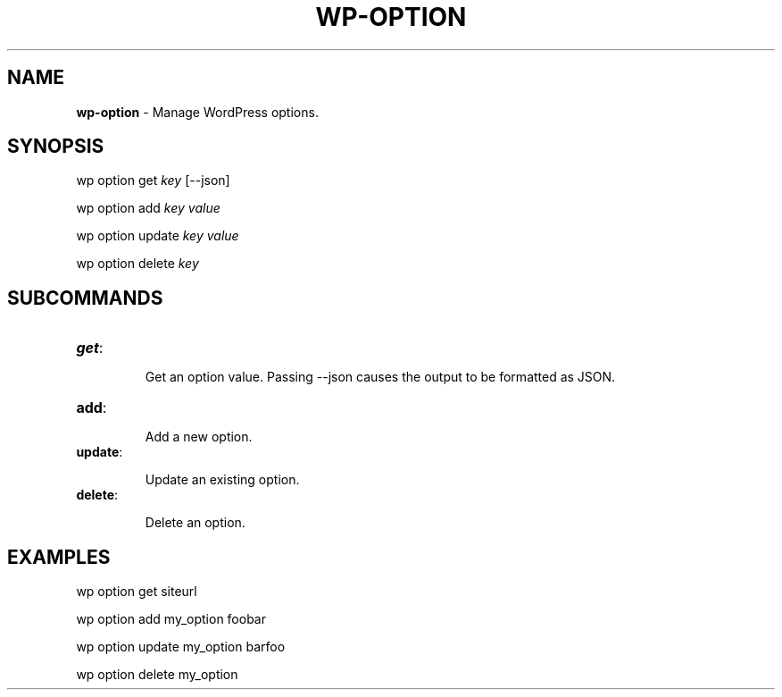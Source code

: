 .\" generated with Ronn/v0.7.3
.\" http://github.com/rtomayko/ronn/tree/0.7.3
.
.TH "WP\-OPTION" "1" "June 2012" "" "WP-CLI"
.
.SH "NAME"
\fBwp\-option\fR \- Manage WordPress options\.
.
.SH "SYNOPSIS"
wp option get \fIkey\fR [\-\-json]
.
.P
wp option add \fIkey\fR \fIvalue\fR
.
.P
wp option update \fIkey\fR \fIvalue\fR
.
.P
wp option delete \fIkey\fR
.
.SH "SUBCOMMANDS"
.
.TP
\fBget\fR:
.
.IP
Get an option value\. Passing \-\-json causes the output to be formatted as JSON\.
.
.TP
\fBadd\fR:
.
.IP
Add a new option\.
.
.TP
\fBupdate\fR:
.
.IP
Update an existing option\.
.
.TP
\fBdelete\fR:
.
.IP
Delete an option\.
.
.SH "EXAMPLES"
.
.nf

wp option get siteurl

wp option add my_option foobar

wp option update my_option barfoo

wp option delete my_option
.
.fi

